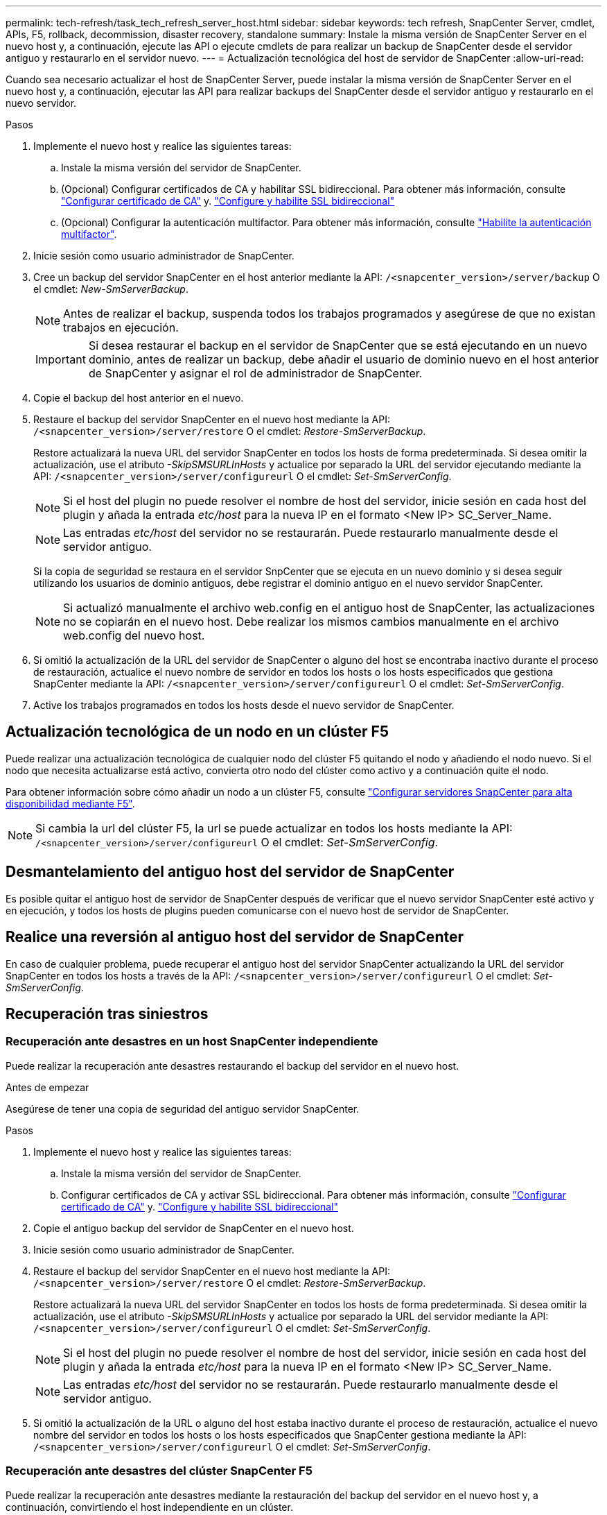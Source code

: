 ---
permalink: tech-refresh/task_tech_refresh_server_host.html 
sidebar: sidebar 
keywords: tech refresh, SnapCenter Server, cmdlet, APIs, F5, rollback, decommission, disaster recovery, standalone 
summary: Instale la misma versión de SnapCenter Server en el nuevo host y, a continuación, ejecute las API o ejecute cmdlets de para realizar un backup de SnapCenter desde el servidor antiguo y restaurarlo en el servidor nuevo. 
---
= Actualización tecnológica del host de servidor de SnapCenter
:allow-uri-read: 


[role="lead"]
Cuando sea necesario actualizar el host de SnapCenter Server, puede instalar la misma versión de SnapCenter Server en el nuevo host y, a continuación, ejecutar las API para realizar backups del SnapCenter desde el servidor antiguo y restaurarlo en el nuevo servidor.

.Pasos
. Implemente el nuevo host y realice las siguientes tareas:
+
.. Instale la misma versión del servidor de SnapCenter.
.. (Opcional) Configurar certificados de CA y habilitar SSL bidireccional. Para obtener más información, consulte https://docs.netapp.com/us-en/snapcenter/install/reference_generate_CA_certificate_CSR_file.html["Configurar certificado de CA"] y. https://docs.netapp.com/us-en/snapcenter/install/task_configure_two_way_ssl.html["Configure y habilite SSL bidireccional"]
.. (Opcional) Configurar la autenticación multifactor. Para obtener más información, consulte https://docs.netapp.com/us-en/snapcenter/install/enable_multifactor_authentication.html["Habilite la autenticación multifactor"].


. Inicie sesión como usuario administrador de SnapCenter.
. Cree un backup del servidor SnapCenter en el host anterior mediante la API: `/<snapcenter_version>/server/backup` O el cmdlet: _New-SmServerBackup_.
+

NOTE: Antes de realizar el backup, suspenda todos los trabajos programados y asegúrese de que no existan trabajos en ejecución.

+

IMPORTANT: Si desea restaurar el backup en el servidor de SnapCenter que se está ejecutando en un nuevo dominio, antes de realizar un backup, debe añadir el usuario de dominio nuevo en el host anterior de SnapCenter y asignar el rol de administrador de SnapCenter.

. Copie el backup del host anterior en el nuevo.
. Restaure el backup del servidor SnapCenter en el nuevo host mediante la API: `/<snapcenter_version>/server/restore` O el cmdlet: _Restore-SmServerBackup_.
+
Restore actualizará la nueva URL del servidor SnapCenter en todos los hosts de forma predeterminada. Si desea omitir la actualización, use el atributo _-SkipSMSURLInHosts_ y actualice por separado la URL del servidor ejecutando mediante la API: `/<snapcenter_version>/server/configureurl` O el cmdlet: _Set-SmServerConfig_.

+

NOTE: Si el host del plugin no puede resolver el nombre de host del servidor, inicie sesión en cada host del plugin y añada la entrada _etc/host_ para la nueva IP en el formato <New IP> SC_Server_Name.

+

NOTE: Las entradas _etc/host_ del servidor no se restaurarán. Puede restaurarlo manualmente desde el servidor antiguo.

+
Si la copia de seguridad se restaura en el servidor SnpCenter que se ejecuta en un nuevo dominio y si desea seguir utilizando los usuarios de dominio antiguos, debe registrar el dominio antiguo en el nuevo servidor SnapCenter.

+

NOTE: Si actualizó manualmente el archivo web.config en el antiguo host de SnapCenter, las actualizaciones no se copiarán en el nuevo host. Debe realizar los mismos cambios manualmente en el archivo web.config del nuevo host.

. Si omitió la actualización de la URL del servidor de SnapCenter o alguno del host se encontraba inactivo durante el proceso de restauración, actualice el nuevo nombre de servidor en todos los hosts o los hosts especificados que gestiona SnapCenter mediante la API: `/<snapcenter_version>/server/configureurl` O el cmdlet: _Set-SmServerConfig_.
. Active los trabajos programados en todos los hosts desde el nuevo servidor de SnapCenter.




== Actualización tecnológica de un nodo en un clúster F5

Puede realizar una actualización tecnológica de cualquier nodo del clúster F5 quitando el nodo y añadiendo el nodo nuevo. Si el nodo que necesita actualizarse está activo, convierta otro nodo del clúster como activo y a continuación quite el nodo.

Para obtener información sobre cómo añadir un nodo a un clúster F5, consulte https://docs.netapp.com/us-en/snapcenter/install/concept_configure_snapcenter_servers_for_high_availabiity_using_f5.html["Configurar servidores SnapCenter para alta disponibilidad mediante F5"].


NOTE: Si cambia la url del clúster F5, la url se puede actualizar en todos los hosts mediante la API: `/<snapcenter_version>/server/configureurl` O el cmdlet: _Set-SmServerConfig_.



== Desmantelamiento del antiguo host del servidor de SnapCenter

Es posible quitar el antiguo host de servidor de SnapCenter después de verificar que el nuevo servidor SnapCenter esté activo y en ejecución, y todos los hosts de plugins pueden comunicarse con el nuevo host de servidor de SnapCenter.



== Realice una reversión al antiguo host del servidor de SnapCenter

En caso de cualquier problema, puede recuperar el antiguo host del servidor SnapCenter actualizando la URL del servidor SnapCenter en todos los hosts a través de la API: `/<snapcenter_version>/server/configureurl` O el cmdlet: _Set-SmServerConfig_.



== Recuperación tras siniestros



=== Recuperación ante desastres en un host SnapCenter independiente

Puede realizar la recuperación ante desastres restaurando el backup del servidor en el nuevo host.

.Antes de empezar
Asegúrese de tener una copia de seguridad del antiguo servidor SnapCenter.

.Pasos
. Implemente el nuevo host y realice las siguientes tareas:
+
.. Instale la misma versión del servidor de SnapCenter.
.. Configurar certificados de CA y activar SSL bidireccional. Para obtener más información, consulte https://docs.netapp.com/us-en/snapcenter/install/reference_generate_CA_certificate_CSR_file.html["Configurar certificado de CA"] y. https://docs.netapp.com/us-en/snapcenter/install/task_configure_two_way_ssl.html["Configure y habilite SSL bidireccional"]


. Copie el antiguo backup del servidor de SnapCenter en el nuevo host.
. Inicie sesión como usuario administrador de SnapCenter.
. Restaure el backup del servidor SnapCenter en el nuevo host mediante la API: `/<snapcenter_version>/server/restore` O el cmdlet: _Restore-SmServerBackup_.
+
Restore actualizará la nueva URL del servidor SnapCenter en todos los hosts de forma predeterminada. Si desea omitir la actualización, use el atributo _-SkipSMSURLInHosts_ y actualice por separado la URL del servidor mediante la API: `/<snapcenter_version>/server/configureurl` O el cmdlet: _Set-SmServerConfig_.

+

NOTE: Si el host del plugin no puede resolver el nombre de host del servidor, inicie sesión en cada host del plugin y añada la entrada _etc/host_ para la nueva IP en el formato <New IP> SC_Server_Name.

+

NOTE: Las entradas _etc/host_ del servidor no se restaurarán. Puede restaurarlo manualmente desde el servidor antiguo.

. Si omitió la actualización de la URL o alguno del host estaba inactivo durante el proceso de restauración, actualice el nuevo nombre del servidor en todos los hosts o los hosts especificados que SnapCenter gestiona mediante la API: `/<snapcenter_version>/server/configureurl` O el cmdlet: _Set-SmServerConfig_.




=== Recuperación ante desastres del clúster SnapCenter F5

Puede realizar la recuperación ante desastres mediante la restauración del backup del servidor en el nuevo host y, a continuación, convirtiendo el host independiente en un clúster.

.Antes de empezar
Asegúrese de tener una copia de seguridad del antiguo servidor SnapCenter.

.Pasos
. Implemente el nuevo host y realice las siguientes tareas:
+
.. Instale la misma versión del servidor de SnapCenter.
.. Configurar certificados de CA y activar SSL bidireccional. Para obtener más información, consulte https://docs.netapp.com/us-en/snapcenter/install/reference_generate_CA_certificate_CSR_file.html["Configurar certificado de CA"] y. https://docs.netapp.com/us-en/snapcenter/install/task_configure_two_way_ssl.html["Configure y habilite SSL bidireccional"]


. Copie el antiguo backup del servidor de SnapCenter en el nuevo host.
. Inicie sesión como usuario administrador de SnapCenter.
. Restaure el backup del servidor SnapCenter en el nuevo host mediante la API: `/<snapcenter_version>/server/restore` O el cmdlet: _Restore-SmServerBackup_.
+
Restore actualizará la nueva URL del servidor SnapCenter en todos los hosts de forma predeterminada. Si desea omitir la actualización, use el atributo _-SkipSMSURLInHosts_ y actualice por separado la URL del servidor mediante la API: `/<snapcenter_version>/server/configureurl` O el cmdlet: _Set-SmServerConfig_.

+

NOTE: Si el host del plugin no puede resolver el nombre de host del servidor, inicie sesión en cada host del plugin y añada la entrada _etc/host_ para la nueva IP en el formato <New IP> SC_Server_Name.

+

NOTE: Las entradas _etc/host_ del servidor no se restaurarán. Puede restaurarlo manualmente desde el servidor antiguo.

. Si omitió la actualización de la URL o alguno del host estaba inactivo durante el proceso de restauración, actualice el nuevo nombre del servidor en todos los hosts o los hosts especificados que SnapCenter gestiona mediante la API: `/<snapcenter_version>/server/configureurl` O el cmdlet: _Set-SmServerConfig_.
. Convierta el host independiente en clúster de F5.
+
Para obtener información sobre cómo configurar F5, consulte https://docs.netapp.com/us-en/snapcenter/install/concept_configure_snapcenter_servers_for_high_availabiity_using_f5.html["Configurar servidores SnapCenter para alta disponibilidad mediante F5"].



.Información relacionada
Para obtener información sobre las API, tiene que acceder a la página de Swagger. link:https://docs.netapp.com/us-en/snapcenter/sc-automation/task_how%20to_access_rest_apis_using_the_swagger_api_web_page.html["Cómo acceder a las API de REST con la página web de la API swagger"]consulte .

La información relativa a los parámetros que se pueden utilizar con el cmdlet y sus descripciones se puede obtener ejecutando _Get-Help nombre_comando_. Alternativamente, también puede consultar el https://docs.netapp.com/us-en/snapcenter-cmdlets/index.html["Guía de referencia de cmdlets de SnapCenter Software"^].
